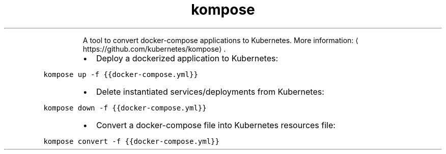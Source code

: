 .TH kompose
.PP
.RS
A tool to convert docker\-compose applications to Kubernetes.
More information: \[la]https://github.com/kubernetes/kompose\[ra]\&.
.RE
.RS
.IP \(bu 2
Deploy a dockerized application to Kubernetes:
.RE
.PP
\fB\fCkompose up \-f {{docker\-compose.yml}}\fR
.RS
.IP \(bu 2
Delete instantiated services/deployments from Kubernetes:
.RE
.PP
\fB\fCkompose down \-f {{docker\-compose.yml}}\fR
.RS
.IP \(bu 2
Convert a docker\-compose file into Kubernetes resources file:
.RE
.PP
\fB\fCkompose convert \-f {{docker\-compose.yml}}\fR
